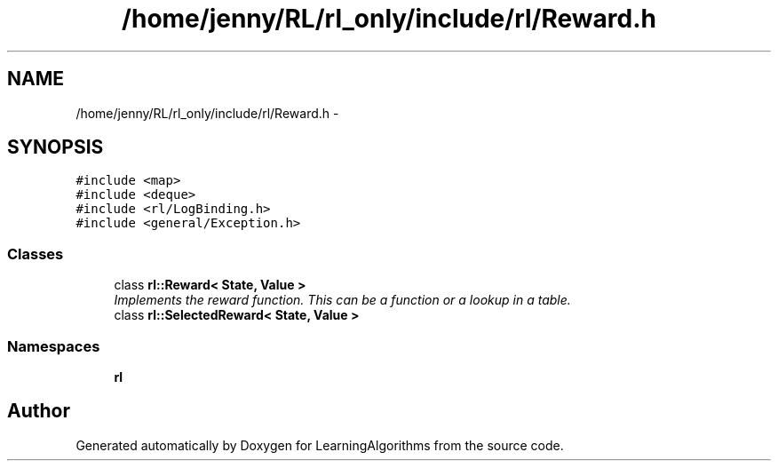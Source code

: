 .TH "/home/jenny/RL/rl_only/include/rl/Reward.h" 3 "Wed Oct 28 2015" "LearningAlgorithms" \" -*- nroff -*-
.ad l
.nh
.SH NAME
/home/jenny/RL/rl_only/include/rl/Reward.h \- 
.SH SYNOPSIS
.br
.PP
\fC#include <map>\fP
.br
\fC#include <deque>\fP
.br
\fC#include <rl/LogBinding\&.h>\fP
.br
\fC#include <general/Exception\&.h>\fP
.br

.SS "Classes"

.in +1c
.ti -1c
.RI "class \fBrl::Reward< State, Value >\fP"
.br
.RI "\fIImplements the reward function\&. This can be a function or a lookup in a table\&. \fP"
.ti -1c
.RI "class \fBrl::SelectedReward< State, Value >\fP"
.br
.in -1c
.SS "Namespaces"

.in +1c
.ti -1c
.RI " \fBrl\fP"
.br
.in -1c
.SH "Author"
.PP 
Generated automatically by Doxygen for LearningAlgorithms from the source code\&.
